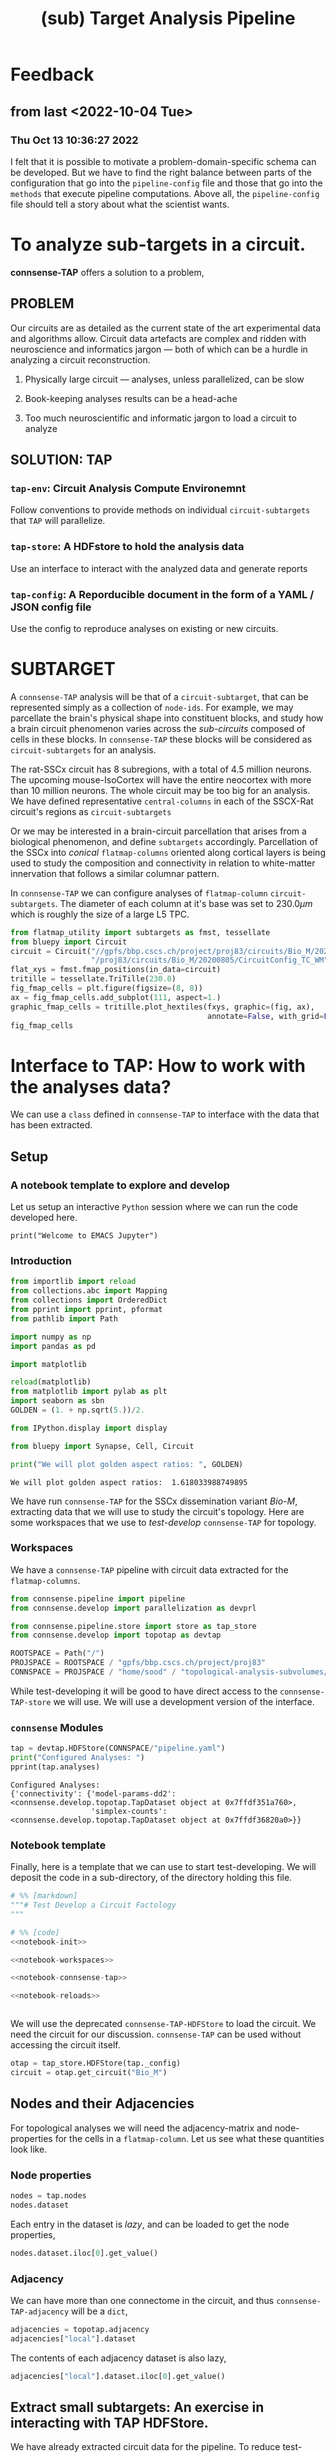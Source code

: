 #+PROPERTY: header-args:jupyter-python :session ~/Library/Jupyter/runtime/active-2-ssh.json
#+PROPERTY: header-args:jupyter :session ~/Library/Jupyter/runtime/active-2-ssh.json
#+STARTUP: overview

#+title: (sub) Target Analysis Pipeline


* Feedback
** from last <2022-10-04 Tue>
*** Thu Oct 13 10:36:27 2022
I felt that it is possible to motivate a problem-domain-specific schema can be developed. But we have to find the right balance between parts of the configuration that go into the ~pipeline-config~ file and those that go into the ~methods~ that execute pipeline computations. Above all, the ~pipeline-config~ file should tell a story about what the scientist wants.


* To analyze sub-targets in a circuit.

*connsense-TAP*  offers a solution to a problem,

** PROBLEM

Our circuits are as detailed as the current state of the art experimental data and algorithms allow. Circuit data artefacts are complex and ridden with neuroscience and informatics jargon --- both of which can be a hurdle in analyzing a circuit reconstruction.

1. Physically large circuit --- analyses, unless parallelized, can be slow

2. Book-keeping analyses results can be a head-ache

3. Too much neuroscientific and informatic jargon to load a circuit to analyze


** SOLUTION: TAP

*** ~tap-env~: Circuit Analysis Compute Environemnt
Follow conventions to provide methods on individual ~circuit-subtargets~ that ~TAP~ will parallelize.

*** ~tap-store~: A HDFstore to hold the analysis data
Use an interface to interact with the analyzed data and generate reports

*** ~tap-config~: A Reporducible document in the form of a YAML / JSON config file
Use the config to reproduce analyses on existing or new circuits.


* SUBTARGET

A ~connsense-TAP~ analysis will be that of a ~circuit-subtarget~, that can be represented simply as a collection of ~node-ids~. For example, we may parcellate the brain's physical shape into constituent blocks, and study how a brain circuit phenomenon varies across the /sub-circuits/ composed of cells in these blocks. In ~connsense-TAP~ these blocks will be considered as ~circuit-subtargets~ for an analysis.

The rat-SSCx circuit has 8 subregions, with a total of 4.5 million neurons. The upcoming mouse-IsoCortex will have the entire neocortex with more than 10 million neurons. The whole circuit may be too big for an analysis. We have defined representative ~central-columns~ in each of the SSCX-Rat circuit's regions as ~circuit-subtargets~

Or we may be interested in a brain-circuit parcellation that arises from a biological phenomenon, and define ~subtargets~ accordingly. Parcellation of the SSCx into /conical/ ~flatmap-columns~ oriented along cortical layers is being used to study the composition and connectivity in relation to white-matter innervation that follows a similar columnar pattern.

In ~connsense-TAP~ we can configure analyses of ~flatmap-column~ ~circuit-subtargets~. The diameter of each column at it's base was set to $230.0\mu m$ which is roughly the size of a large L5 TPC.

#+begin_src jupyter-python :tangle develop_topotap.py
from flatmap_utility import subtargets as fmst, tessellate
from bluepy import Circuit
circuit = Circuit("//gpfs/bbp.cscs.ch/project/proj83/circuits/Bio_M/20200805/ch/project"
                  "/proj83/circuits/Bio_M/20200805/CircuitConfig_TC_WM")
flat_xys = fmst.fmap_positions(in_data=circuit)
tritille = tessellate.TriTille(230.0)
fig_fmap_cells = plt.figure(figsize=(8, 8))
ax = fig_fmap_cells.add_subplot(111, aspect=1.)
graphic_fmap_cells = tritille.plot_hextiles(fxys, graphic=(fig, ax),
                                            annotate=False, with_grid=False, pointmarker=".", pointmarkersize=0.05))
fig_fmap_cells

#+end_src

#+RESULTS:
[[file:./.ob-jupyter/1179885101204eb0ecc0024922e22784b9314ed0.png]]




* Interface to TAP: How to work with the analyses data?

We can use a ~class~ defined in ~connsense-TAP~ to interface with the data that has been extracted.

** Setup
*** A notebook template to explore and develop

Let us setup an interactive ~Python~ session where we can run the code developed here.

#+begin_src jupyter
print("Welcome to EMACS Jupyter")
#+end_src

#+RESULTS:
: Welcome to EMACS Jupyter

*** Introduction

#+name: notebook-init
#+begin_src jupyter-python
from importlib import reload
from collections.abc import Mapping
from collections import OrderedDict
from pprint import pprint, pformat
from pathlib import Path

import numpy as np
import pandas as pd

import matplotlib

reload(matplotlib)
from matplotlib import pylab as plt
import seaborn as sbn
GOLDEN = (1. + np.sqrt(5.))/2.

from IPython.display import display

from bluepy import Synapse, Cell, Circuit

print("We will plot golden aspect ratios: ", GOLDEN)
#+end_src

#+RESULTS: notebook-init
: We will plot golden aspect ratios:  1.618033988749895

We have run ~connsense-TAP~ for the SSCx dissemination variant /Bio-M/, extracting data that we will use to study the circuit's topology. Here are some workspaces that we use to /test-develop/ ~connsense-TAP~ for topology.

*** Workspaces

We have a ~connsense-TAP~ pipeline with circuit data extracted for the ~flatmap-columns~.

#+name: notebook-workspaces
#+begin_src jupyter-python
from connsense.pipeline import pipeline
from connsense.develop import parallelization as devprl

from connsense.pipeline.store import store as tap_store
from connsense.develop import topotap as devtap

ROOTSPACE = Path("/")
PROJSPACE = ROOTSPACE / "gpfs/bbp.cscs.ch/project/proj83"
CONNSPACE = PROJSPACE / "home/sood" / "topological-analysis-subvolumes/test/v2"
#+end_src

#+RESULTS: notebook-workspaces

While test-developing it will be good to have direct access to the ~connsense-TAP-store~ we will use. We will use a development version of the interface.

*** ~connsense~ Modules

#+name: notebook-connsense-tap
#+begin_src jupyter-python
tap = devtap.HDFStore(CONNSPACE/"pipeline.yaml")
print("Configured Analyses: ")
pprint(tap.analyses)
#+end_src

#+RESULTS: notebook-connsense-tap
: Configured Analyses:
: {'connectivity': {'model-params-dd2': <connsense.develop.topotap.TapDataset object at 0x7ffdf351a760>,
:                   'simplex-counts': <connsense.develop.topotap.TapDataset object at 0x7ffdf36820a0>}}

*** Notebook template

Finally, here is a template that we can use to start test-developing. We will deposit the code in a sub-directory, of the directory holding this file.

#+begin_src jupyter-python :tangle develop_topotap.py :comments no :noweb yes :padline yes
# %% [markdown]
"""# Test Develop a Circuit Factology
"""

# %% [code]
<<notebook-init>>

<<notebook-workspaces>>

<<notebook-connsense-tap>>

<<notebook-reloads>>


#+end_src

#+RESULTS:
: We will plot golden aspect ratios:  1.618033988749895
: Configured Analyses:
: {'connectivity': {'model-params-dd2': <connsense.develop.topotap.TapDataset object at 0x7fff1db69af0>,
:                   'simplex-counts': <connsense.develop.topotap.TapDataset object at 0x7fff1e0ddfd0>}}


We will use the deprecated ~connsense-TAP-HDFStore~ to load the circuit. We need the circuit for our discussion. ~connsense-TAP~ can be used without accessing the circuit itself.
#+begin_src jupyter-python :tangle develop_topotap.py
otap = tap_store.HDFStore(tap._config)
circuit = otap.get_circuit("Bio_M")
#+end_src

#+RESULTS:
:  2022-11-15 11:41:51,714: Load circuit Bio_M

** Nodes and their Adjacencies

For topological analyses we will need the adjacency-matrix and node-properties for the cells in a ~flatmap-column~. Let us see what these quantities look like.

*** Node properties

#+begin_src jupyter-python :tangle develop_topotap.py
nodes = tap.nodes
nodes.dataset
#+end_src

#+RESULTS:
:RESULTS:
:  2022-11-15 15:42:32,774: Load dataset ('extract-node-populations', 'default'):
: ('The default population will be that of neurons in the SSCx. To extract the '
:  'neurons we will use a `connsense` method that uses ~bluepy~.')
:  2022-11-15 15:42:33,308: Initialize a DataFrameStore matrix store loading / writing data at /gpfs/bbp.cscs.ch/project/proj83/home/sood/topological-analysis-subvolumes/test/v2/connsense.h5 / nodes/populations/default
#+begin_example
subtarget_id  circuit_id
1             0             <connsense.analyze_connectivity.matrices.BeLaz...
2             0             <connsense.analyze_connectivity.matrices.BeLaz...
3             0             <connsense.analyze_connectivity.matrices.BeLaz...
4             0             <connsense.analyze_connectivity.matrices.BeLaz...
5             0             <connsense.analyze_connectivity.matrices.BeLaz...
                                                  ...
235           0             <connsense.analyze_connectivity.matrices.BeLaz...
236           0             <connsense.analyze_connectivity.matrices.BeLaz...
237           0             <connsense.analyze_connectivity.matrices.BeLaz...
238           0             <connsense.analyze_connectivity.matrices.BeLaz...
239           0             <connsense.analyze_connectivity.matrices.BeLaz...
Length: 239, dtype: object
#+end_example
:END:

Each entry in the dataset is /lazy/, and can be loaded to get the node properties,

#+begin_src jupyter-python :tangle develop_topotap.py
nodes.dataset.iloc[0].get_value()
#+end_src

#+RESULTS:
:RESULTS:
:  2022-11-15 12:25:37,667: Initialize a DataFrameStore matrix store loading / writing data at /gpfs/bbp.cscs.ch/project/proj83/home/sood/topological-analysis-subvolumes/test/v2/connsense.h5 / nodes/populations/default
#+begin_example
             gid region  layer            x            y            z  \
node_id
0        1636113   S1HL      6  1717.806055  1429.243660 -1947.592157
1         996599   S1HL      6  1706.644663  1483.742710 -1753.324454
2        3524820   S1HL      5  1753.483392  1376.686423 -1307.496527
3          14591   S1HL      3  1870.540963  1503.039073  -832.308098
4        4075085   S1HL      5  1762.695366  1617.381668 -1350.106825
...          ...    ...    ...          ...          ...          ...
4565     2482024   S1HL      4  1870.852629  1417.927526 -1074.505226
4566      149550   S1HL      3  1801.080746  1381.376679  -936.636220
4567     1262062   S1HL      6  1726.608297  1578.411602 -1954.463973
4568     2482234   S1HL      4  1815.534162  1368.098461 -1149.196962
4569     2565585   S1HL      4  1849.944804  1458.358325 -1125.779489

        synapse_class     mtype   etype  \
node_id
0                 EXC    L6_IPC  cADpyr
1                 EXC    L6_UPC  cADpyr
2                 EXC    L5_UPC  cADpyr
3                 EXC  L3_TPC:A  cADpyr
4                 EXC  L5_TPC:A  cADpyr
...               ...       ...     ...
4565              EXC    L4_TPC  cADpyr
4566              EXC  L3_TPC:A  cADpyr
4567              EXC    L6_HPC  cADpyr
4568              EXC    L4_TPC  cADpyr
4569              EXC    L4_TPC  cADpyr

                                                morphology        depth
node_id
0        dend-mtC040800E_idF_axon-tkb061213a1_ch0_cc1_h...  1417.501919
1            dend-Fluo12_right_axon-Fluo41_right_-_Clone_0  1020.287498
2        dend-vd110524_idB_axon-rp100426-1_idF_-_Scale_...   560.620309
3        dend-C190898A-P3_axon-mtC221001B_idE_-_Scale_x...   305.047515
4        dend-rp090908_c3_axon-rp111203_C3_idA_-_Scale_...   765.092867
...                                                    ...          ...
4565                dend-rp120608_P_3_idA_axon-C310897A-P4   514.898934
4566     dend-rr110125B_idA_axon-C280199C-P1_-_Scale_x1...   366.843276
4567     dend-og060905b1-4_idC_axon-cr161021_A_idB_-_Sc...  1465.592792
4568     dend-C310897A-P4_axon-rp120531_P_2_idC_-_Scale...   395.760671
4569     dend-rp120914_P_1_idC_axon-sm100429a1-5_INT_id...   569.395353

[4570 rows x 11 columns]
#+end_example
:END:

*** Adjacency

We can have more than one connectome in the circuit, and thus ~connsense-TAP-adjacency~ will be a ~dict~,

#+begin_src jupyter-python :tangle develop_topotap.py
adjacencies = topotap.adjacency
adjacencies["local"].dataset
#+end_src

#+RESULTS:
#+begin_example
subtarget_id  circuit_id  connectome_id
1             0           0                <connsense.io.write_results.LazyMatrix object ...
2             0           0                <connsense.io.write_results.LazyMatrix object ...
3             0           0                <connsense.io.write_results.LazyMatrix object ...
4             0           0                <connsense.io.write_results.LazyMatrix object ...
5             0           0                <connsense.io.write_results.LazyMatrix object ...
                                                                 ...
235           0           0                <connsense.io.write_results.LazyMatrix object ...
236           0           0                <connsense.io.write_results.LazyMatrix object ...
237           0           0                <connsense.io.write_results.LazyMatrix object ...
238           0           0                <connsense.io.write_results.LazyMatrix object ...
239           0           0                <connsense.io.write_results.LazyMatrix object ...
Length: 239, dtype: object
#+end_example

The contents of each adjacency dataset is also lazy,

#+begin_src jupyter-python :tangle develop_topotap.py
adjacencies["local"].dataset.iloc[0].get_value()
#+end_src

#+RESULTS:
: <4570x4570 sparse matrix of type '<class 'numpy.int64'>'
: 	with 431358 stored elements in Compressed Sparse Row format>

** Extract small subtargets: An exercise in interacting with TAP HDFStore.


We have already extracted circuit data for the pipeline. To reduce test-development time we will extract a small subset of all the 240 subtargets and save to an ~extract~ directory. Structurally this will be exactly the same as the complete pipeline, just with a smaller size. The exercise will use the ~connsense-TAP-HDFStore~ and thus serve as an introduction the use of ~connsense-TAP~ to develop the analyses results further.

#+name: noteook-connsense-extract
#+begin_src jupyter-python
subtarget_gids = tap.pour_dataset("define-subtargets", "flatmap-columns/data") #gids") use
subtarget_sizes = subtarget_gids.apply(len)
subtarget_sizes
#+end_src

#+RESULTS: noteook-connsense-extract
#+begin_example
subtarget_id  circuit_id
1             0              4570
2             0              1823
3             0             17981
4             0              5597
5             0              7208
                            ...
236           0               228
237           0               345
238           0                12
239           0                 1
240           0                 0
Name: gids, Length: 240, dtype: int64
#+end_example

Let us take everything below a size of 5000
#+begin_src jupyter-python
subtargets_to_extract = (subtarget_sizes.index[np.logical_and(2000 <= subtarget_sizes.values,
                                                             subtarget_sizes.values < 5000)]
                                               .get_level_values("subtarget_id"))
print("Number 2000 <= subtarget-size < 5000", len(subtargets_to_extract))
#+end_src

#+RESULTS:
: Number 2000 <= subtarget-size < 5000 16

that we can use to define the extracted subtargets. There are three datasets associated with subtargets.

#+begin_src jupyter-python
subtarget_names = topotap.pour_dataset("define-subtargets", "flatmap-columns/name")
extract_names = subtarget_names.loc[subtargets_to_extract]
extract_gids = subtarget_gids.loc[subtargets_to_extract]
extract_info = topotap.subtargets.loc[subtargets_to_extract]
display(extract_info)
display(extract_gids)
#+end_src

#+RESULTS:
:RESULTS:
#+begin_example
             subtarget  flat_i  flat_j        flat_x  flat_y
subtarget_id
1               R18;C0     -27      27  3.802528e-13  6210.0
57              R19;C5     -23      34  2.191044e+03  6555.0
58               R1;C0      -1       2  1.991858e+02   345.0
71               R0;C3       3       3  1.195115e+03     0.0
136              R0;C7       7       7  2.788602e+03     0.0
181             R8;C10      -2      22  3.983717e+03  2760.0
186             R3;C10       6      15  4.182903e+03  1035.0
205            R12;C13      -5      31  5.178832e+03  4140.0
215            R13;C13      -6      33  5.378018e+03  4485.0
216             R0;C11      11      11  4.382089e+03     0.0
217             R5;C13       6      21  5.378018e+03  1725.0
218             R7;C14       4      25  5.776389e+03  2415.0
226            R14;C14      -7      35  5.577204e+03  4830.0
228             R2;C11       8      14  4.382089e+03   690.0
230            R13;C15      -4      35  6.174761e+03  4485.0
232            R14;C15      -6      36  5.975575e+03  4830.0
#+end_example
#+begin_example
subtarget_id  circuit_id
1             0             [1636113, 996599, 3524820, 14591, 4075085, 141...
57            0             [1101211, 2018531, 1028613, 3799927, 1101208, ...
58            0             [215573, 1402361, 1768805, 3677280, 1174919, 3...
71            0             [3388343, 600993, 3961385, 2680002, 2156742, 2...
136           0             [1669658, 1215301, 1576560, 2144297, 3157284, ...
181           0             [2753113, 2959883, 1484253, 3811261, 1843970, ...
186           0             [1030593, 839524, 2494450, 202186, 815469, 318...
205           0             [1205543, 1176196, 1774839, 2015050, 1364632, ...
215           0             [1308008, 1496173, 1464634, 2194140, 1034037, ...
216           0             [3408364, 3145681, 3953930, 325523, 3143500, 2...
217           0             [3629373, 1993272, 92014, 3613841, 209440, 368...
218           0             [3552622, 1981658, 567749, 3058573, 1018407, 1...
226           0             [4096837, 2697489, 3249118, 110587, 4200169, 3...
228           0             [3165401, 3108200, 3212141, 3101038, 2467433, ...
230           0             [463147, 2694306, 2288539, 2335832, 4179316, 3...
232           0             [296143, 3478705, 166027, 2306898, 3394905, 49...
Name: gids, dtype: object
#+end_example
:END:

We can just write them to the workplace
#+begin_src jupyter-python
EXTRACTSPC = CONNSPACE / "extract-3"
EXTRACTSPC.mkdir(parents=False, exist_ok=True)
extract_info.to_hdf(EXTRACTSPC/"connsense.h5", key="subtargets/flatmap-columns/info")
extract_names.to_hdf(EXTRACTSPC/"connsense.h5", key="subtargets/flatmap-columns/name")
extract_gids.to_hdf(EXTRACTSPC/"connsense.h5", key="subtargets/flatmap-columns/data")

#+end_src

#+RESULTS:
: /gpfs/bbp.cscs.ch/home/sood/work/workspaces/venvs/py39/lib/python3.9/site-packages/tables/path.py:137: NaturalNameWarning: object name is not a valid Python identifier: 'flatmap-columns'; it does not match the pattern ``^[a-zA-Z_][a-zA-Z0-9_]*$``; you will not be able to use natural naming to access this object; using ``getattr()`` will still work, though
:   check_attribute_name(name)
: /gpfs/bbp.cscs.ch/ssd/apps/bsd/2022-01-10/stage_applications/install_gcc-11.2.0-skylake/py-pandas-1.3.4-exvllw/lib/python3.9/site-packages/pandas/core/generic.py:2703: PerformanceWarning:
: your performance may suffer as PyTables will pickle object types that it cannot
: map directly to c-types [inferred_type->mixed,key->values] [items->None]
:
:   pytables.to_hdf(

#+begin_src jupyter-python
def count_mtypes(value):
    def in_subtarget(s):
        nodes = s.get_value()
        shapes = nodes.mtype.apply(lambda m: '_'.join(m.split('_')[1:]))
        mcs = shapes == value
        return mcs.sum()
    return count_mtypes
#+end_src

#+RESULTS:


* Running the pipeline

We have already configured the extract. Let us take a look into the configuration.

** Setup Launch Collect

Execution of a ~connsense-TAP-pipeline~ is done three stages:

#+begin_src shell
tap --configure=pipeline.yaml --parallelize=runtime.yaml --mode=develop setup analyze-connectivity simplex-counts
#+end_src

where we use the same ~dataset-references~ that we use in the ~connsense-TAP~ interface. The ~mode=develop~ is necessary at the moment as we have an older implementation in ~mode=prod~.

The result of setting up simplex-counts will be a workspace layout of the compute nodes where simplex-counts will be computed.
#+begin_src shell
>> tree run
├── description.json
├── full
│   ├── compute-node-0
│   ├── compute-node-1
│   ├── compute-node-10
│   ├── compute-node-11
│   ├── compute-node-12
│   ├── compute-node-13
│   ├── compute-node-14
│   ├── compute-node-15
│   ├── compute-node-16
│   ├── compute-node-17
│   ├── compute-node-18
│   ├── compute-node-19
│   ├── compute-node-2
│   ├── compute-node-3
│   ├── compute-node-4
│   ├── compute-node-5
│   ├── compute-node-6
│   ├── compute-node-7
│   ├── compute-node-8
│   ├── compute-node-9
│   ├── description.json
│   ├── launchscript.sh
│   ├── pipeline.yaml -> /gpfs/bbp.cscs.ch/project/proj83/home/sood/topological-analysis-subvolumes/test/v2/extract-2/run/pipeline.yaml
│   ├── runtime.yaml -> /gpfs/bbp.cscs.ch/project/proj83/home/sood/topological-analysis-subvolumes/test/v2/extract-2/run/runtime.yaml
│   ├── setup.json
│   └── subtargets.h5
├── layer
│   ├── compute-node-0
│   ├── compute-node-1
│   ├── compute-node-10
│   ├── compute-node-11
│   ├── compute-node-13
│   ├── compute-node-15
│   ├── compute-node-17
│   ├── compute-node-19
│   ├── compute-node-2
│   ├── compute-node-3
│   ├── compute-node-4
│   ├── compute-node-5
│   ├── compute-node-6
│   ├── compute-node-7
│   ├── compute-node-8
│   ├── compute-node-9
│   ├── description.json
│   ├── launchscript.sh
│   ├── pipeline.yaml -> /gpfs/bbp.cscs.ch/project/proj83/home/sood/topological-analysis-subvolumes/test/v2/extract-2/run/pipeline.yaml
│   ├── runtime.yaml -> /gpfs/bbp.cscs.ch/project/proj83/home/sood/topological-analysis-subvolumes/test/v2/extract-2/run/runtime.yaml
│   ├── setup.json
│   └── subtargets.h5
├── pipeline.yaml -> /gpfs/bbp.cscs.ch/project/proj83/home/sood/topological-analysis-subvolumes/test/v2/extract-2/run/pipeline.yaml
└── runtime.yaml -> /gpfs/bbp.cscs.ch/project/proj83/home/sood/topological-analysis-subvolumes/test/v2/extract-2/run/runtime.yaml

#+end_src

Each ~slicing~ will be computed in it's own directory. This can be useful in tracking the results during the development stages of a circuit-analyses suite.

** Launch

At the moment the launching of jobs is manual, but not more than a few lines. In the case of ~simplex-counts~ we will do

#+begin_src shell
>> source full/launchscript.sh
>> source layer/launchscript.sh
#+end_src

Running individual ~slicings~ can help debug during the development stages. The result of the launch will be that jobs will be queued on the cluster. We have implemented some error analysis of the jobs in ~connsense-TAP~, but error-handling is only partial at the moment. For example failure of parallel processes is not caught. We rely on reading the logs to find out-of-memory bugs, or other crashes, and plan on improving error-handling.

** Collect
Once we are satisfied with results of our analysis, we will to collect them into the master ~connsense-TAP-HDFStore~. .
#+begin_src shell
tap --configure=pipeline.yaml --parallelize=runtime.yaml --mode=develop collect analyze-connectivity simplex-counts
#+end_src


** TODO: Outline of the setup->launch->collect cycle
*** TODO Briefly about the two configs.
*** setup
*** launching
*** collect

** Pipeline Config

Let us start by configuring a ~connsense-TAP~. We will write a ~YAML~ config, starting with a header to help us track our progress.

#+name: config-header
#+begin_src jupyter-python
EXTSPC = CONNSPACE / "extract"
topotap = topotap_store.HDFStore(EXTSPC/"pipeline.yaml")
#+end_src

#+RESULTS: config-header

We can use ~topotap~ to see what we have configured,
#+begin_src jupyter-python
pprint(topotap.describe("extract-edge-populations"))
#+end_src

#+RESULTS:
: [{'dataset': ('extract-edge-populations', 'local'), 'description': None},
:  {'dataset': ('extract-edge-populations', 'long-range'),
:   'description': 'Add connections from two connectomes in section '
:                  'input/connectome'}]

Note that this description does not contain the information about the inputs, controls and slicing. We can add that as we converge to /common ontology/ of these concepts.

We can see if ~topotap~ already has these data.

where we have the adjacency matrices for the /local/ edge population

** Runtime Config maybe next time


* TAP config
There are two ~TAP~ config sections we need to fill,

** Paths

We need to first describe the input / output paths to ~connsense-TAP~. We need a path to the circuits we will analyze. ~TAP~ assumes that all of these circuits are the same /brain-model/.

#+name: config-paths
#+begin_src yaml
paths:
  description: >-
    The ~connsense~ pipeline needs paths to the input data to load from, and output paths to store data.
    Paths to the circuit must be provided along with paths to the HDF5 archive that will store the pipeline's
    results.
  format: relative
  circuit:
    root: "/gpfs/bbp.cscs.ch/project/proj83/circuits"
    files:
      Bio_M: "Bio_M/20200805/CircuitConfig_TC_WM"
  pipeline:
    root: "/gpfs/bbp.cscs.ch/project/proj83/home/sood/topological-analysis-subvolumes/test/v2"
    input:
      store: "connsense.h5"
    output:
      store: "connsense.h5"
    steps:
      define-subtargets: "subtargets"
      extract-node-populations: "nodes/populations"
      extract-edge-populations: "edges/populations"
      analyze-connectivity: "analyses/connectivity"

#+end_src

As the config above suggests, we will have four distinct steps in our ~connsense-TAP~ run. We can add steps as we progress. Let us look at the four steps that we have configured.

** Parameters

*** Introduction
The second section concerns with the parameters that ~connsense-TAP~ will use to run computations. The starting point will be the definitions of ~circuit-subtargets~. We consider spatially defined subtargets, hexagonal prism shaped columns defined using a mapping to the circuit's ~flatmap~. To track the computations as the pipeline progresses, ~connsense-TAP~ will use an indexing scheme. We need to declare the variables to use in the index. Here we want to study a circuit's connectivity --- so the circuit's connectome will be one of the variables. We will have ~subtargets~ within the circuit connectome that we want to study as indpendent circuits.

#+name: config-parameters
#+begin_src yaml
parameters:
  create-index:
    description:
      Create tap-store indices by listing datasets for each index variable.
    variables:
      circuit:
        - "Bio_M"
      connectome:
        - "local"
      subtarget:
        dataset: ["define-subtargets", "flatmap-columns/name"]

#+end_src

We have used a  reference to a dataset that our ~connsense-TAP~ instance is expected to have when it needs that dataset to create an index for ~subtargets~. The reference can be read as ~(computation-type dataset)~. So here we refered to the dataset that is the result of ~define-subtargets~ dataset ~flatmap-columns/name~.

We have entered this /zeroth/ ~step~ because it is not really a ~computation~ that is run independently. The information is used within ~connsense-TAP~ for indexing.

Let us look at the steps that contain science,

*** Define Subtargets

The /first/ step is to define the ~subtargets~. Each ~subtarget~ will have a name, and a set of ~gids~ associated with it. There is a variety of specifications that ~connsense-TAP~ understands. For our use we will specify path to an ~NRRD~ that maps ~voxel --> subtarget_id~, with information that maps ~subtarget_id --> subtarget info~. Along with paths to data ~connsense-TAP~ will need a method that /defines/ the subtargets. We point to a method within ~connsense~.

#+name: config-define-subtargets
#+begin_src yaml
define-subtargets:
  description: >-
      Configure how subtargets are defined.
  definitions:
    flatmap-columns:
      description: >-
        Hexaongal prism like columns oriented along cortical layers, from white-matter to pia.
        The data is loaded from an NRRD file that maps each circuit voxel to a subtarget ids
        corresponding to a flatmap column.The subtarget ids should be mapped to the subtargets
        they refer to in a dataframe provided as the input `info`.
      input:
        circuit:
        - "Bio_M"
      kwargs:
        path: "/gpfs/bbp.cscs.ch/project/proj83/home/reimann/subvolumes/column_identities.nrrd"
        info: "/gpfs/bbp.cscs.ch/project/proj83/home/reimann/subvolumes/voxel-based-hex-grid-info.h5"
      loader:
        source: connsense.define_subtargets.flatmap
        method: load_nrrd

#+end_src

This step will save data under the references

1. ~["define-subtargets", "flatmap-columns/name"]~ that are names of each ~subtarget~
2. ~["define-subtargets", "flatmap-columns/info"]~ that is the ~info~ for each ~subtarget~
3. ~["define-subtargets", "flatmap-columns"]~ that are the gids contained in each ~subtarget~

*** Extract Node Properties

Extract node properties by configuring ~extract-node-populations~,

**** populations
***** default
The default population will be that of the /biophysical-neurons/ in the SSCx.
***** input
We will extract properties of nodes in each of the subtargets.
****** subtarget
- dataset :: ["define-subtargets", "flatmap-columns"]
****** circuit
- "Bio_M"
***** kwargs
- properties ::
   - region
   - layer
   - x
   - y
   - z
   - depth
   - synapse_class
   - mtype
   - etype
   - morphology
***** extractor:
 - source :: connsense.extract_nodes.bluepy
 - method :: extract_node_properties
***** output
"pandas.DataFrame"

**** yaml

We will need node properties for each of the subtargets. We follow /SONATA/ to extract ~node-populations~ from the circuit.

#+name: config-extract-node-populations
#+begin_src yaml
extract-node-populations:
  description: >-
      Specify the populations to extract from a circuit.
  populations:
    default:
      description: >-
        The default population will be that of neurons in the SSCx.
        To extract the neurons we will use a `connsense` method that uses ~bluepy~.
      input:
        subtarget:
          dataset:  ["define-subtargets", "flatmap-columns"]
          circuit:
            - "Bio_M"
      kwargs:
        properties:
          - region
          - layer
          - x
          - y
          - z
          - depth
          - synapse_class
          - mtype
          - etype
          - morphology
      extractor:
        source: connsense.extract_nodes.bluepy
        method: extract_node_properties
      output: "pandas.DataFrame"
#+end_src

The configuration above can be used as a template to understand the general /syntax/ that ~connsense-TAP~ uses to interpret ~parameters~ entries. Each step is that of a ~computation-type~. A ~computation-type~ will have key associated with values that is a list of the ~quantities~ that will be computed.

For example, to extract nodes, we have listed ~populations~ whose nodes will be extracted. For the SSCx circuits we have only one population of biophysical cells that we named ~default~.

For each ~quantity~ to be computed, ~connsense-TAP~ will need to load it's input. In our case the inputs are the ~flatmap-columns~ that we have referenced as shown in the config. We may have more than one circuit to analyze, so that too goes in the ~inputs~. The workhorse will be the ~extractor~ specified above --- a method within ~connsense~ ---. The ~inputs~ are the arguments to the referenced ~Python~ method, and ~kwargs~ it's key-word arguments. We follow the convention that ~inputs~ can be loaded from other ~connsense-TAP~ steps and hence entered as /implicity/ references, while ~kwargs~ are some other parameters that the scientist will need to enter /explitcitly/. In the example of ~extract-node-populations~ we have specified extraction of cell properties. The ~output~ type of the method used is required by ~connsense-TAP~ to format the saved data.


*** Extract edges

We will extract subtarget edges as ~scipy.sparse~ adjacency matrices. This choice is driven mostly by the computational requirement of network topology algorithms that use adjacency matrices.

#+name: config-extract-edge-populations
#+begin_src yaml
extract-edge-populations:
  description: >-
    Specify the connectomes to extract from.
    Connections will be extracted for each subtarget as an adjacency matrix, with or without connection-strengths.
    A connection is between a pair of source and target nodes, and may be a multi-edge connection.
    We will also specify a set of edge-properties to extract from the circuit.
  populations:
    local:
      input:
        subtarget:
          dataset:  ["define-subtargets", "flatmap-columns"]
          circuit:
            - "Bio_M"
          connectome:
            - "local"
      extractor:
        source: connsense.extract_connectivity.bluepy
        method: extract_adj
      output: "sparse.spmatrix"
    #+end_src

There is nothing new here, other than the details of the computation. We specify that the inputs will be ~(subtarget, circuit, connectome)~ with their values or references. In ~kwargs~ we have set ~sources~ as /intrinsic/ which allows the ~extractor~ to distinguish extraction of connections among the /biophysical/ SSCx population from an extraction where the ~sources~ are extrinsic, for example the virtual thalamic cells defined in the reconstruction.

*** Analyze Connectivity

We can have several ~analyzes-computation-types~, each motivated by the needs of the computations required by specific circuit phenomena. The scientist can choose their own name prefixed by ~analyze-~.  For our case, a study of the circuit's network topology we are interested in ~analyze-connectivity~,

#+name: config-analyze-connectivity
#+begin_src yaml
analyze-connectivity:
  description: >-
    Configure each analyses' parameters, as a mapping under section `analyses`.
#+end_src

We can list as many analyses as we want. Let us start with a computationally simple one,

**** Simplex counts
Number of simplices by dimension.
***** input:
****** adjacency ::
   - dataset :: ["extract-edge-populations", "local"]
****** node_properties
   - dataset :: ["extract-node-populations", "default"]
***** slicing:
Configure `do-full: true` to run the analyses on the full subtarget as a separate dataset than the slices. If `false`, analyses will not be run for full. If you do not want to analyze slices, then
****** do-full
false
****** intralayer:
Intralayer subgraphs.
******* slices:
- layer: [1, 2, 3, 4, 5, 6]
******* algorithm:
******** source
"/gpfs/bbp.cscs.ch/project/proj83/analyses/topological-analysis-subvolumes/proj83/connectome_analysis/library/topology.py"
******** method
"subgraph_intralayer"
****** interlayer:
Interlayer subgraphs.
******* slices:
- source_layer :: [1, 2, 3, 4, 5, 6]
- target_layer :: [1, 2, 3, 4, 5, 6]
******* algorithm:
******** source
"/gpfs/bbp.cscs.ch/project/proj83/analyses/topological-analysis-subvolumes/proj83/connectome_analysis/library/topology.py"
******** method
"subgraph_interlayer"

***** computation:
****** source
"/gpfs/bbp.cscs.ch/project/proj83/analyses/topological-analysis-subvolumes/proj83/connectome_analysis/library/topology.py"
****** method
"simplex_counts"
***** output
"pandas.Series"

**** YAML
#+name: config-analyze-connectivity-simplex-counts
#+begin_src yaml
simplex-counts:
  description: >-
    Number of simplices by dimension.

  index:
    subtarget:
      dataset: ["define-subtargets", "flatmap-columns"]
    circuit:
      - "Bio_M"
    connectome:
      - "local"

  input:
    adjacency:
      dataset: ["extract-edge-populations", "local"]

  transformations:
    description: >-
      Transformations are configured by their type. Each type of transformation may contain several inidividual definitions. Transformations will be applied in sequence to each original input. A given transformation such as a randomization may produce more than one output for a single input. Subsequent transformations will be applied to each of it's output.  The result will be an input-dataset containing an additional level for each

  slicing:
    description: >-
      Configure `do-full: true` to run the analyses on the full subtarget as a separate dataset than the slices. If `false`, analyses will not be run for full. If you do not want to analyze slices, then
    do-full: false
    intralayer:
      description: >-
        Intralayer subgraphs.
      slices:
        layer: [1, 2, 3, 4, 5, 6]
      algorithm:
        source: "/gpfs/bbp.cscs.ch/project/proj83/analyses/topological-analysis-subvolumes/proj83/connectome_analysis/library/topology.py"
        method: "subgraph_intralayer"
    interlayer:
      description: >-
        Interlayer subgraphs.
      slices:
        source_layer: [1, 2, 3, 4, 5, 6]
        target_layer: [1, 2, 3, 4, 5, 6]
      algorithm:
         source: "/gpfs/bbp.cscs.ch/project/proj83/analyses/topological-analysis-subvolumes/proj83/connectome_analysis/library/topology.py"
         method: "subgraph_interlayer"


  computation:
    source: "/gpfs/bbp.cscs.ch/project/proj83/analyses/topological-analysis-subvolumes/proj83/connectome_analysis/library/topology.py"
    method: "simplex_counts"

  output: "pandas.Series"
#+end_src

It is important to separate a ~computation~'s ~index~ from it's ~input~. The entries in ~input~ are the arguments of the ~computation-method~ entry, while ~index~ is an instruction to ~connsense-TAP~ to which subtargets the computation should be applied to. For ~simplex-counts~ we want to apply all the ~flatmap-columns~ in circuit /Bio_M/'s /local/ connectome. There are 240 of them, but one is empty, and another has only 1 node.

Using the index configured for a computation, ~connsense-TAP~ will load the inputs as configured for ~input~, a

#+begin_src example
~Mapping Argument --> DataReference~
#+end_src

We can reference a ~connsense-TAP-Dataset~ by combining ~[computation-type, of_quantity]~. For ~simplex-counts~ we want the input to be the adjacency matrices loaded from the dataset resulting from extraction of the local edge population:
#+begin_src yaml
  input:
    adjacency:
      dataset: ["extract-edge-populations", "local"]
#+end_src

~connsense-TAP~ will use the subset of this dataset that applies to the configured ~index~.

*** Result

We can write the configuration to a YAML,

#+begin_src yaml :tangle configs/pipeline.yaml :noweb yes
<<config-header>>

<<config-paths>>

<<config-parameters>>

  <<config-define-subtargets>>

  <<config-extract-node-populations>>

  <<config-extract-edge-populations>>

  <<config-analyze-connectivity>>
    analyses:
      <<config-analyze-connectivity-simplex-counts>>

#+end_src


* TAP environment


A CLI environment will allow the scientist to setup, run, and interpret a TAP instance of their circuit analysis.

#+begin_example

$ tap ?

>> What may I analyze for you today?

   1. anatomy
   2. physiology

#+end_example

To which the scientist can respond,

#+begin_example

-- anatomy

>> What aspect of anatomy?

   1. composition
   2. connectivity
   3. something else that I am not aware of?

#+end_example

We want to study the connectivity of flatmap columns,

#+begin_example

-- connectivity

#+end_example

 ~tap-env~ will look for any connectivity analyses in it's configuration, and not finding any definitions,

 #+begin_example
 >> I did not find any connectivity analyses. Do you want to configure one? (yes/no)
 #+end_example

 Let us say /yes/,

 #+begin_example

 -- yes

 >> What is the name of your analysis?

 -- simplex-counts

 >> Can you describe *simplex-counts*?

 -- Number of simplices in a network by dimension.

 >> Where can I find a method to compute *simplex-counts* ? It should be a path to a Python source file.

 --  path/to/source.py

 >> Which method in *path/to/source.py* should I use?

 -- simplex_counts

 >> What data-type does the method return?

 -- pandas.Series

 >> I have sufficient information to configure an analysis of circuit connectivity *simplex-count*

 #+end_example

~tap-env~ can use the information provided to define a YAML cell,

 #+name: config-analysis-connectivity-simplex-counts
 #+begin_src yaml
  simplex-counts:
  description: >-
    Number of simplices in a network by dimension, /i.e./ the number of nodes in the simplex.
  source: "/gpfs/bbp.cscs.ch/project/proj83/analyses/topological-analysis-subvolumes/proj83/connectome_analysis/library/topology.py"
  method: "simplex_counts"
  output: "pandas.DataFrame"
#+end_src

#+begin_example
>> Which circuit subtargets do you want to compute?

-- flatmap-columns

>> I do not about *flatmap-columns* subtargets. Should we configure them? (yes/no)

-- yes
#+end_example

The scientist can now configure the computation of ~flatmap-columns~,

#+begin_example
>> What should we call these subtargets?

-- flatmap-columns

>> Can you describe *flatmap-columns*?

-- Conical columns, straight up along cortical layers, one per a hex-grid defined in the circuit's flatmap.

#+end_example
